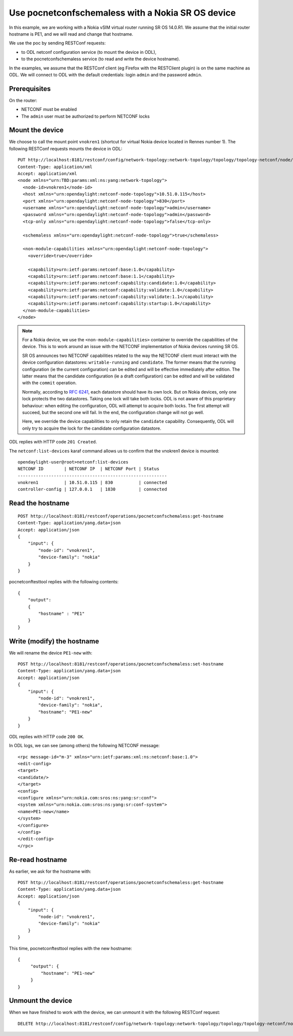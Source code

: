 Use pocnetconfschemaless with a Nokia SR OS device
==================================================

In this example, we are working with a Nokia vSIM virtual router running SR
OS 14.0.R1. We assume that the initial router hostname is PE1, and we
will read and change that hostname.

We use the poc by sending RESTConf requests:

* to ODL netconf configuration service (to mount the device in ODL),

* to the pocnetconfschemaless service (to read and write the device hostname).

In the examples, we assume that the RESTConf client (eg Firefox with the
RESTClient plugin) is on the same machine as ODL. We will connect to ODL
with the default credentials: login ``admin`` and the password ``admin``.

Prerequisites
-------------

On the router:

* NETCONF must be enabled

* The ``admin`` user must be authorized to perform NETCONF locks

Mount the device
----------------

We choose to call the mount point ``vnokren1`` (shortcut for virtual Nokia
device located in Rennes number 1). The following RESTConf requests mounts
the device in ODL::

    PUT http://localhost:8181/restconf/config/network-topology:network-topology/topology/topology-netconf/node/vnokren1
    Content-Type: application/xml
    Accept: application/xml
    <node xmlns="urn:TBD:params:xml:ns:yang:network-topology">
      <node-id>vnokren1</node-id>
      <host xmlns="urn:opendaylight:netconf-node-topology">10.51.0.115</host>
      <port xmlns="urn:opendaylight:netconf-node-topology">830</port>
      <username xmlns="urn:opendaylight:netconf-node-topology">admin</username>
      <password xmlns="urn:opendaylight:netconf-node-topology">admin</password>
      <tcp-only xmlns="urn:opendaylight:netconf-node-topology">false</tcp-only>

      <schemaless xmlns="urn:opendaylight:netconf-node-topology">true</schemaless>

      <non-module-capabilities xmlns="urn:opendaylight:netconf-node-topology">
        <override>true</override>

        <capability>urn:ietf:params:netconf:base:1.0</capability>
        <capability>urn:ietf:params:netconf:base:1.1</capability>
        <capability>urn:ietf:params:netconf:capability:candidate:1.0</capability>
        <capability>urn:ietf:params:netconf:capability:validate:1.0</capability>
        <capability>urn:ietf:params:netconf:capability:validate:1.1</capability>
        <capability>urn:ietf:params:netconf:capability:startup:1.0</capability>
      </non-module-capabilities>
    </node>

.. note::

   For a Nokia device, we use the ``<non-module-capabilities>`` container to
   override the capabilities of the device. This is to work around an issue
   with the NETCONF implementation of Nokia devices running SR OS.

   SR OS announces two NETCONF capabilities related to the way the
   NETCONF client must interact with the device configuration datastores:
   ``writable-running`` and ``candidate``. The former means that the running
   configuration (ie the current configuration) can be edited and will be
   effective immediately after edition. The latter
   means that the candidate configuration (ie a draft configuration) can be
   edited and will be validated with the ``commit`` operation.

   Normally, according to :rfc:`6241`, each datastore should have
   its own lock. But on Nokia devices, only one lock protects the two
   datastores. Taking one lock will take both locks. ODL is not aware of this
   proprietary behaviour: when editing the
   configuration, ODL will attempt to acquire both locks. The first attempt
   will succeed, but the second one will fail. In the end, the configuration
   change will not go well.

   Here, we override the device capabilities to only retain the ``candidate``
   capability. Consequently, ODL will only try to acquire the lock for the
   candidate configuration datastore.


ODL replies with HTTP code ``201 Created``.

The ``netconf:list-devices`` karaf command allows us to confirm that the
vnokren1 device is mounted::

    opendaylight-user@root>netconf:list-devices
    NETCONF ID        | NETCONF IP  | NETCONF Port | Status
    ----------------------------------------------------------
    vnokren1          | 10.51.0.115 | 830          | connected
    controller-config | 127.0.0.1   | 1830         | connected

Read the hostname
-----------------

::

   POST http://localhost:8181/restconf/operations/pocnetconfschemaless:get-hostname
   Content-Type: application/yang.data+json
   Accept: application/json
   {
       "input": {
           "node-id": "vnokren1",
           "device-family": "nokia"
       }
   }

pocnetconftesttool replies with the following contents::

    {
        "output":
        {
            "hostname" : "PE1"
        }
    }

Write (modify) the hostname
---------------------------

We will rename the device ``PE1-new`` with::

   POST http://localhost:8181/restconf/operations/pocnetconfschemaless:set-hostname
   Content-Type: application/yang.data+json
   Accept: application/json
   {
       "input": {
           "node-id": "vnokren1",
           "device-family": "nokia",
           "hostname": "PE1-new"
       }
   }

ODL replies with HTTP code ``200 OK``.

In ODL logs, we can see (among others) the following NETCONF message::

    <rpc message-id="m-3" xmlns="urn:ietf:params:xml:ns:netconf:base:1.0">
    <edit-config>
    <target>
    <candidate/>
    </target>
    <config>
    <configure xmlns="urn:nokia.com:sros:ns:yang:sr:conf">
    <system xmlns="urn:nokia.com:sros:ns:yang:sr:conf-system">
    <name>PE1-new</name>
    </system>
    </configure>
    </config>
    </edit-config>
    </rpc>


Re-read hostname
----------------

As earlier, we ask for the hostname with::

   POST http://localhost:8181/restconf/operations/pocnetconfschemaless:get-hostname
   Content-Type: application/yang.data+json
   Accept: application/json
   {
       "input": {
           "node-id": "vnokren1",
           "device-family": "nokia"
       }
   }

This time, pocnetconftesttool replies with the new hostname::

    {
         "output": {
             "hostname": "PE1-new"
         }
    }

Unmount the device
------------------

When we have finished to work with the device, we can unmount it with the
following RESTConf request::

   DELETE http://localhost:8181/restconf/config/network-topology:network-topology/topology/topology-netconf/node/vnokren1

